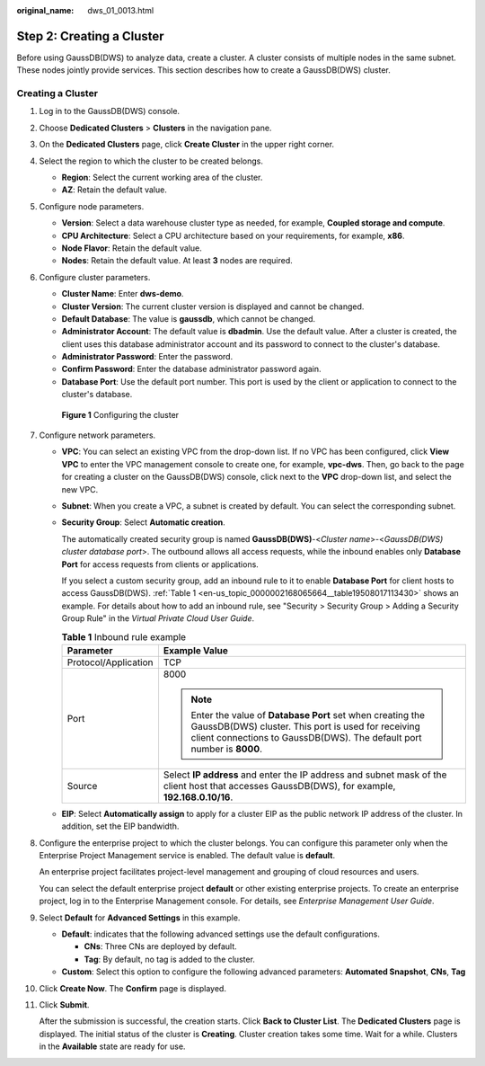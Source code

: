 :original_name: dws_01_0013.html

.. _dws_01_0013:

Step 2: Creating a Cluster
==========================

Before using GaussDB(DWS) to analyze data, create a cluster. A cluster consists of multiple nodes in the same subnet. These nodes jointly provide services. This section describes how to create a GaussDB(DWS) cluster.

Creating a Cluster
------------------

#. Log in to the GaussDB(DWS) console.

#. Choose **Dedicated Clusters** > **Clusters** in the navigation pane.

#. On the **Dedicated Clusters** page, click **Create Cluster** in the upper right corner.

#. Select the region to which the cluster to be created belongs.

   -  **Region**: Select the current working area of the cluster.
   -  **AZ**: Retain the default value.

#. Configure node parameters.

   -  **Version**: Select a data warehouse cluster type as needed, for example, **Coupled storage and compute**.
   -  **CPU Architecture**: Select a CPU architecture based on your requirements, for example, **x86**.
   -  **Node Flavor**: Retain the default value.
   -  **Nodes**: Retain the default value. At least **3** nodes are required.

#. Configure cluster parameters.

   -  **Cluster Name**: Enter **dws-demo**.
   -  **Cluster Version**: The current cluster version is displayed and cannot be changed.
   -  **Default Database**: The value is **gaussdb**, which cannot be changed.
   -  **Administrator Account**: The default value is **dbadmin**. Use the default value. After a cluster is created, the client uses this database administrator account and its password to connect to the cluster's database.
   -  **Administrator Password**: Enter the password.
   -  **Confirm Password**: Enter the database administrator password again.
   -  **Database Port**: Use the default port number. This port is used by the client or application to connect to the cluster's database.


   .. figure:: /_static/images/en-us_image_0000002168066024.png
      :alt: **Figure 1** Configuring the cluster

      **Figure 1** Configuring the cluster

#. Configure network parameters.

   -  **VPC**: You can select an existing VPC from the drop-down list. If no VPC has been configured, click **View VPC** to enter the VPC management console to create one, for example, **vpc-dws**. Then, go back to the page for creating a cluster on the GaussDB(DWS) console, click |image1| next to the **VPC** drop-down list, and select the new VPC.

   -  **Subnet**: When you create a VPC, a subnet is created by default. You can select the corresponding subnet.

   -  **Security Group**: Select **Automatic creation**.

      The automatically created security group is named **GaussDB(DWS)**-<*Cluster name*>-<*GaussDB(DWS) cluster database port*>. The outbound allows all access requests, while the inbound enables only **Database Port** for access requests from clients or applications.

      If you select a custom security group, add an inbound rule to it to enable **Database Port** for client hosts to access GaussDB(DWS). :ref:`Table 1 <en-us_topic_0000002168065664__table19508017113430>` shows an example. For details about how to add an inbound rule, see "Security > Security Group > Adding a Security Group Rule" in the *Virtual Private Cloud User Guide*.

      .. _en-us_topic_0000002168065664__table19508017113430:

      .. table:: **Table 1** Inbound rule example

         +-----------------------------------+----------------------------------------------------------------------------------------------------------------------------------------------------------------------------------------------+
         | Parameter                         | Example Value                                                                                                                                                                                |
         +===================================+==============================================================================================================================================================================================+
         | Protocol/Application              | TCP                                                                                                                                                                                          |
         +-----------------------------------+----------------------------------------------------------------------------------------------------------------------------------------------------------------------------------------------+
         | Port                              | 8000                                                                                                                                                                                         |
         |                                   |                                                                                                                                                                                              |
         |                                   | .. note::                                                                                                                                                                                    |
         |                                   |                                                                                                                                                                                              |
         |                                   |    Enter the value of **Database Port** set when creating the GaussDB(DWS) cluster. This port is used for receiving client connections to GaussDB(DWS). The default port number is **8000**. |
         +-----------------------------------+----------------------------------------------------------------------------------------------------------------------------------------------------------------------------------------------+
         | Source                            | Select **IP address** and enter the IP address and subnet mask of the client host that accesses GaussDB(DWS), for example, **192.168.0.10/16**.                                              |
         +-----------------------------------+----------------------------------------------------------------------------------------------------------------------------------------------------------------------------------------------+

   -  **EIP**: Select **Automatically assign** to apply for a cluster EIP as the public network IP address of the cluster. In addition, set the EIP bandwidth.

#. Configure the enterprise project to which the cluster belongs. You can configure this parameter only when the Enterprise Project Management service is enabled. The default value is **default**.

   An enterprise project facilitates project-level management and grouping of cloud resources and users.

   You can select the default enterprise project **default** or other existing enterprise projects. To create an enterprise project, log in to the Enterprise Management console. For details, see *Enterprise Management User Guide*.

#. Select **Default** for **Advanced Settings** in this example.

   -  **Default**: indicates that the following advanced settings use the default configurations.

      -  **CNs**: Three CNs are deployed by default.
      -  **Tag**: By default, no tag is added to the cluster.

   -  **Custom**: Select this option to configure the following advanced parameters: **Automated Snapshot**, **CNs**, **Tag**

#. Click **Create Now**. The **Confirm** page is displayed.

#. Click **Submit**.

   After the submission is successful, the creation starts. Click **Back to Cluster List**. The **Dedicated Clusters** page is displayed. The initial status of the cluster is **Creating**. Cluster creation takes some time. Wait for a while. Clusters in the **Available** state are ready for use.

.. |image1| image:: /_static/images/en-us_image_0000002167906296.png
